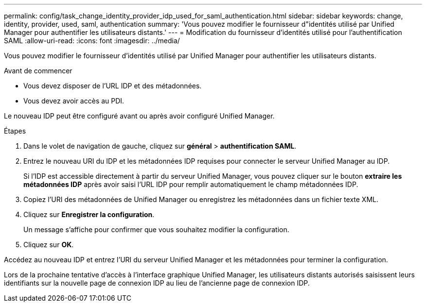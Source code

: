 ---
permalink: config/task_change_identity_provider_idp_used_for_saml_authentication.html 
sidebar: sidebar 
keywords: change, identity, provider, used, saml, authentication 
summary: 'Vous pouvez modifier le fournisseur d"identités utilisé par Unified Manager pour authentifier les utilisateurs distants.' 
---
= Modification du fournisseur d'identités utilisé pour l'authentification SAML
:allow-uri-read: 
:icons: font
:imagesdir: ../media/


[role="lead"]
Vous pouvez modifier le fournisseur d'identités utilisé par Unified Manager pour authentifier les utilisateurs distants.

.Avant de commencer
* Vous devez disposer de l'URL IDP et des métadonnées.
* Vous devez avoir accès au PDI.


Le nouveau IDP peut être configuré avant ou après avoir configuré Unified Manager.

.Étapes
. Dans le volet de navigation de gauche, cliquez sur *général* > *authentification SAML*.
. Entrez le nouveau URI du IDP et les métadonnées IDP requises pour connecter le serveur Unified Manager au IDP.
+
Si l'IDP est accessible directement à partir du serveur Unified Manager, vous pouvez cliquer sur le bouton *extraire les métadonnées IDP* après avoir saisi l'URL IDP pour remplir automatiquement le champ métadonnées IDP.

. Copiez l'URI des métadonnées de Unified Manager ou enregistrez les métadonnées dans un fichier texte XML.
. Cliquez sur *Enregistrer la configuration*.
+
Un message s'affiche pour confirmer que vous souhaitez modifier la configuration.

. Cliquez sur *OK*.


Accédez au nouveau IDP et entrez l'URI du serveur Unified Manager et les métadonnées pour terminer la configuration.

Lors de la prochaine tentative d'accès à l'interface graphique Unified Manager, les utilisateurs distants autorisés saisissent leurs identifiants sur la nouvelle page de connexion IDP au lieu de l'ancienne page de connexion IDP.
